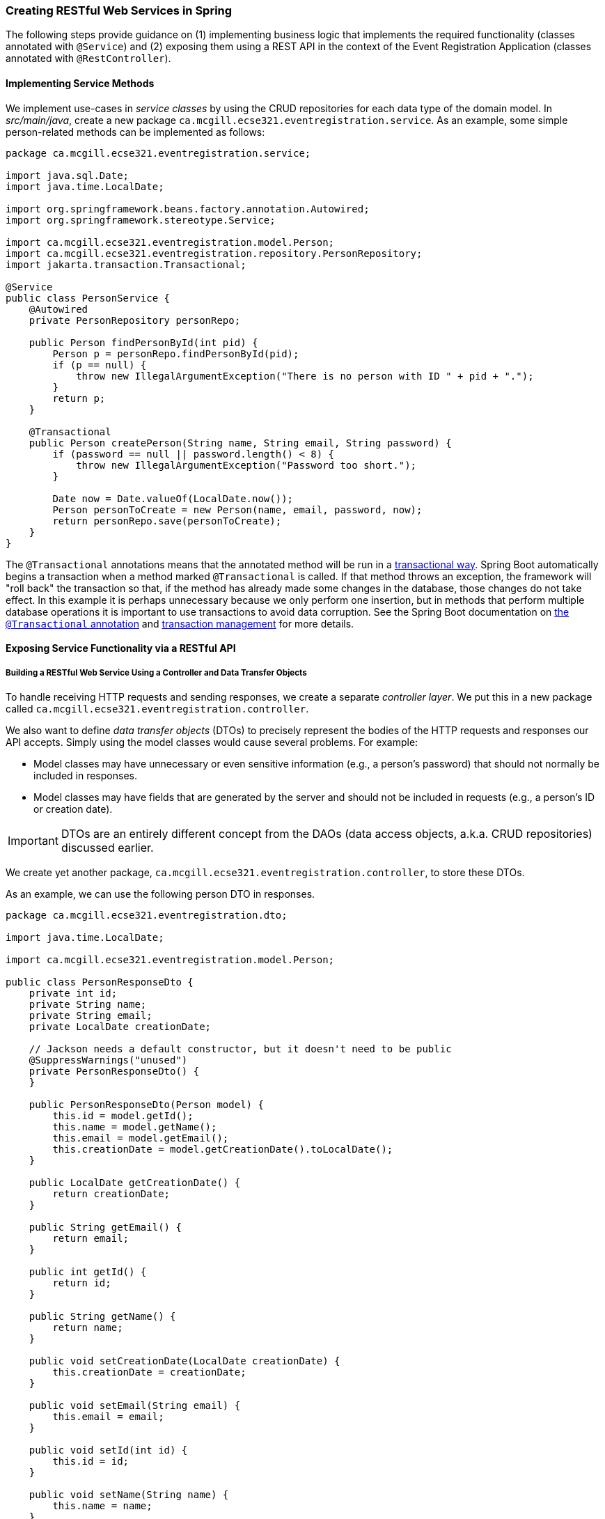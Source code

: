=== Creating RESTful Web Services in Spring

The following steps provide guidance on (1) implementing business logic that implements the required functionality (classes annotated with `@Service`) and (2) exposing them using a REST API in the context of the Event Registration Application (classes annotated with `@RestController`).

==== Implementing Service Methods

We implement use-cases in _service classes_ by using the CRUD repositories for each data type of the domain model.
In _src/main/java_, create a new package `ca.mcgill.ecse321.eventregistration.service`.
As an example, some simple person-related methods can be implemented as follows:

[source,java]
----
package ca.mcgill.ecse321.eventregistration.service;

import java.sql.Date;
import java.time.LocalDate;

import org.springframework.beans.factory.annotation.Autowired;
import org.springframework.stereotype.Service;

import ca.mcgill.ecse321.eventregistration.model.Person;
import ca.mcgill.ecse321.eventregistration.repository.PersonRepository;
import jakarta.transaction.Transactional;

@Service
public class PersonService {
    @Autowired
    private PersonRepository personRepo;

    public Person findPersonById(int pid) {
        Person p = personRepo.findPersonById(pid);
        if (p == null) {
            throw new IllegalArgumentException("There is no person with ID " + pid + ".");
        }
        return p;
    }

    @Transactional
    public Person createPerson(String name, String email, String password) {
        if (password == null || password.length() < 8) {
            throw new IllegalArgumentException("Password too short.");
        }

        Date now = Date.valueOf(LocalDate.now());
        Person personToCreate = new Person(name, email, password, now);
        return personRepo.save(personToCreate);
    }
}
----

The `@Transactional` annotations means that the annotated method will be run in a link:https://en.wikipedia.org/wiki/Database_transaction#Purpose[transactional way].
Spring Boot automatically begins a transaction when a method marked `@Transactional` is called.
If that method throws an exception, the framework will "roll back" the transaction so that, if the method has already made some changes in the database, those changes do not take effect.
In this example it is perhaps unnecessary because we only perform one insertion, but in methods that perform multiple database operations it is important to use transactions to avoid data corruption.
See the Spring Boot documentation on link:https://docs.spring.io/spring-framework/reference/data-access/transaction/declarative/annotations.html[the `@Transactional` annotation] and link:https://docs.spring.io/spring-framework/reference/data-access/transaction.html[transaction management] for more details.

==== Exposing Service Functionality via a RESTful API

===== Building a RESTful Web Service Using a Controller and Data Transfer Objects

To handle receiving HTTP requests and sending responses, we create a separate _controller layer_.
We put this in a new package called `ca.mcgill.ecse321.eventregistration.controller`.

We also want to define _data transfer objects_ (DTOs) to precisely represent the bodies of the HTTP requests and responses our API accepts.
Simply using the model classes would cause several problems.
For example:

- Model classes may have unnecessary or even sensitive information (e.g., a person's password) that should not normally be included in responses.
- Model classes may have fields that are generated by the server and should not be included in requests (e.g., a person's ID or creation date).

[IMPORTANT]
DTOs are an entirely different concept from the DAOs (data access objects, a.k.a. CRUD repositories) discussed earlier.

We create yet another package, `ca.mcgill.ecse321.eventregistration.controller`, to store these DTOs.

As an example, we can use the following person DTO in responses.

[source,java]
----
package ca.mcgill.ecse321.eventregistration.dto;

import java.time.LocalDate;

import ca.mcgill.ecse321.eventregistration.model.Person;

public class PersonResponseDto {
    private int id;
    private String name;
    private String email;
    private LocalDate creationDate;

    // Jackson needs a default constructor, but it doesn't need to be public
    @SuppressWarnings("unused")
    private PersonResponseDto() {
    }

    public PersonResponseDto(Person model) {
        this.id = model.getId();
        this.name = model.getName();
        this.email = model.getEmail();
        this.creationDate = model.getCreationDate().toLocalDate();
    }

    public LocalDate getCreationDate() {
        return creationDate;
    }

    public String getEmail() {
        return email;
    }

    public int getId() {
        return id;
    }

    public String getName() {
        return name;
    }

    public void setCreationDate(LocalDate creationDate) {
        this.creationDate = creationDate;
    }

    public void setEmail(String email) {
        this.email = email;
    }

    public void setId(int id) {
        this.id = id;
    }

    public void setName(String name) {
        this.name = name;
    }
}
----

Note that we omit the password in the DTO above.
The DTO for requests (e.g., when creating a person for the first time) would be similar, but would *not* have the ID or creation date (these should be generated server-side) and it *should* have the password.

With these DTOs and the `PersonService` in hand, we can finally define a few HTTP endpoints in our controller layer.

[source,java]
----
package ca.mcgill.ecse321.eventregistration.controller;

import org.springframework.beans.factory.annotation.Autowired;
import org.springframework.web.bind.annotation.GetMapping;
import org.springframework.web.bind.annotation.PathVariable;
import org.springframework.web.bind.annotation.PostMapping;
import org.springframework.web.bind.annotation.RequestBody;
import org.springframework.web.bind.annotation.RestController;

import ca.mcgill.ecse321.eventregistration.dto.PersonRequestDto;
import ca.mcgill.ecse321.eventregistration.dto.PersonResponseDto;
import ca.mcgill.ecse321.eventregistration.model.Person;
import ca.mcgill.ecse321.eventregistration.service.PersonService;

@RestController
public class PersonController {
    @Autowired
    private PersonService personService;

    /**
     * Return the person with the given ID.
     *
     * @param pid The primary key of the person to find.
     * @return The person with the given ID.
     */
    @GetMapping("/people/{pid}")
    public PersonResponseDto findPersonById(@PathVariable int pid) {
        Person person = personService.findPersonById(pid);
        return new PersonResponseDto(person);
    }

    /**
     * Create a new person.
     * 
     * @param person The person to create.
     * @return The created person, including their ID.
     */
    @PostMapping("/people")
    public PersonResponseDto createPerson(@RequestBody PersonRequestDto person) {
        Person createdPerson = personService.createPerson(person.getName(), person.getEmail(), person.getPassword());
        return new PersonResponseDto(createdPerson);
    }
}
----

The `@GetMapping` annotation indicates that `findPersonById` handles requests to the endpoint `GET /people/{pid}` (where `{pid}` should be replaced by an integer ID).
Spring Boot will extract the `pid` from the URL for us and pass the value to `findPersonById` via the `pid` parameter.
`findPersonById` simply calls the service-layer method and then converts the response to a DTO.
Similarly, the `@PostMapping` annotation indicates that `createPerson` handles requests to `POST /people`.
Since the `person` parameter is marked `@RequestBody`, Spring Boot will parse the _body_ of the POST request to a `PersonRequestDto`.

===== Trying (Smoke Testing of) the Application

It is often helpful to manually test that our HTTP endpoints are working as expected.
This can be done using command line tools like `curl` (which is available in Git Bash in a typical Git installation) or GUI tools like Postman or Firefox's Advanced REST Client.

First, start the app using the command `./gradlew bootRun`.
Using `curl`, we can then send a POST request to `/people` as follows, assuming our app is listening on port 8080.
```bash
curl --request POST 'http://localhost:8080/people' --data '{"name": "Alice", "email": "alice.allison@mail.mcgill.ca", "password": "password123"}' --header 'Content-Type: application/json'
```

We expect a response like this:
```
{"id":602,"name":"Alice","email":"alice.allison@mail.mcgill.ca","creationDate":"2024-10-21"}
```

Notice that the ID and creation date are included in the response, but the password is not (since we used a DTO).

We can then fetch the newly-created person using the ID returned by the backend.
```bash
curl --request GET 'http://localhost:8080/people/602'
```

Since we used the same DTO for the responses of both endpoints, we expect the same output.
